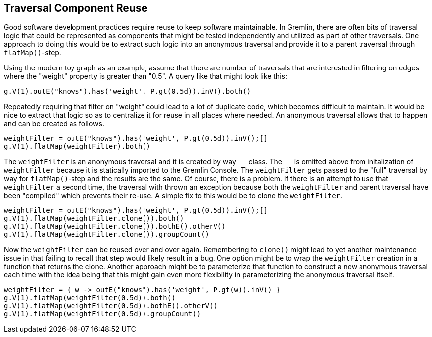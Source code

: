 ////
Licensed to the Apache Software Foundation (ASF) under one or more
contributor license agreements.  See the NOTICE file distributed with
this work for additional information regarding copyright ownership.
The ASF licenses this file to You under the Apache License, Version 2.0
(the "License"); you may not use this file except in compliance with
the License.  You may obtain a copy of the License at

  http://www.apache.org/licenses/LICENSE-2.0

Unless required by applicable law or agreed to in writing, software
distributed under the License is distributed on an "AS IS" BASIS,
WITHOUT WARRANTIES OR CONDITIONS OF ANY KIND, either express or implied.
See the License for the specific language governing permissions and
limitations under the License.
////
[[traversal-component-reuse]]
== Traversal Component Reuse

Good software development practices require reuse to keep software maintainable. In Gremlin, there are often bits of
traversal logic that could be represented as components that might be tested independently and utilized
as part of other traversals. One approach to doing this would be to extract such logic into an anonymous traversal
and provide it to a parent traversal through `flatMap()`-step.

Using the modern toy graph as an example, assume that there are number of traversals that are interested in filtering
on edges where the "weight" property is greater than "0.5". A query like that might look like this:

[gremlin-groovy,modern]
----
g.V(1).outE("knows").has('weight', P.gt(0.5d)).inV().both()
----

Repeatedly requiring that filter on "weight" could lead to a lot of duplicate code, which becomes difficult to
maintain. It would be nice to extract that logic so as to centralize it for reuse in all places where needed. An
anonymous traversal allows that to happen and can be created as follows.

[gremlin-groovy,modern]
----
weightFilter = outE("knows").has('weight', P.gt(0.5d)).inV();[]
g.V(1).flatMap(weightFilter).both()
----

The `weightFilter` is an anonymous traversal and it is created by way `+__+` class. The `+__+` is omitted above from
initalization of `weightFilter` because it is statically imported to the Gremlin Console. The `weightFilter` gets
passed to the "full" traversal by way for `flatMap()`-step and the results are the same. Of course, there is a problem.
If there is an attempt to use that `weightFilter` a second time, the traversal with thrown an exception because both
the `weightFilter` and parent traversal have been "compiled" which prevents their re-use. A simple fix to this would
be to clone the `weightFilter`.

[gremlin-groovy,modern]
----
weightFilter = outE("knows").has('weight', P.gt(0.5d)).inV();[]
g.V(1).flatMap(weightFilter.clone()).both()
g.V(1).flatMap(weightFilter.clone()).bothE().otherV()
g.V(1).flatMap(weightFilter.clone()).groupCount()
----

Now the `weightFilter` can be reused over and over again. Remembering to `clone()` might lead to yet another maintenance
issue in that failing to recall that step would likely result in a bug. One option might be to wrap the `weightFilter`
creation in a function that returns the clone. Another approach might be to parameterize that function to construct
a new anonymous traversal each time with the idea being that this might gain even more flexibility in parameterizing
the anonymous traversal itself.

[gremlin-groovy,modern]
----
weightFilter = { w -> outE("knows").has('weight', P.gt(w)).inV() }
g.V(1).flatMap(weightFilter(0.5d)).both()
g.V(1).flatMap(weightFilter(0.5d)).bothE().otherV()
g.V(1).flatMap(weightFilter(0.5d)).groupCount()
----
